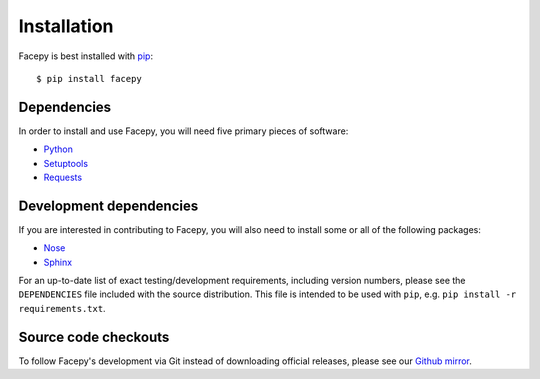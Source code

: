 .. _installation:

Installation
============

Facepy is best installed with `pip`_::

    $ pip install facepy
    
.. _pip: http://www.pip-installer.org/en/latest/
    
.. _configuration:

.. _dependencies:

Dependencies
------------

In order to install and use Facepy, you will need five primary pieces of software:

* `Python`_
* `Setuptools`_
* `Requests`_

.. _Python: http://python.org/
.. _Setuptools: http://pypi.python.org/pypi/setuptools
.. _Requests: http://github.com/kennethreitz/requests

.. _development dependencies:

Development dependencies
------------------------

If you are interested in contributing to Facepy, you will also need to install
some or all of the following packages:

* `Nose`_
* `Sphinx`_

For an up-to-date list of exact testing/development requirements, including version numbers, please
see the ``DEPENDENCIES`` file included with the source distribution. This file is intended to be used
with ``pip``, e.g. ``pip install -r requirements.txt``.

.. _Nose: http://readthedocs.org/docs/nose/en/latest/
.. _Sphinx: http://www.pip-installer.org/en/latest/

.. _source-code-checkouts:

Source code checkouts
---------------------

To follow Facepy's development via Git instead of downloading official releases, please see our `Github mirror`_.

.. _Github mirror: http://github.com/jgorset/facepy/

